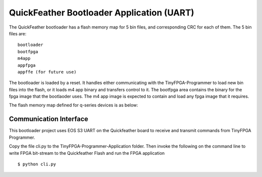 QuickFeather Bootloader Application (UART)
==========================================

The QuickFeather bootloader has a flash memory map for 5 bin files, and
corresponding CRC for each of them. The 5 bin files are:

::

   bootloader
   bootfpga
   m4app
   appfpga
   appffe (for future use)

The bootloader is loaded by a reset. It handles either communicating
with the TinyFPGA-Programmer to load new bin files into the flash, or it
loads m4 app binary and transfers control to it. The bootfpga area
contains the binary for the fpga image that the bootlaoder uses. The m4
app image is expected to contain and load any fpga image that it
requires.

The flash memory map defined for q-series devices is as below:

.. image:: qorc-flash-memory-map-addresses.svg

Communication Interface
-----------------------

This bootloader project uses EOS S3 UART on the Quickfeather board to receive and transmit commands from TinyFPGA Programmer.

Copy the file cli.py to the TinyFPGA-Programmer-Application folder. Then
invoke the following on the command line to write FPGA bit-stream to the
Quickfeather Flash and run the FPGA application

::

   $ python cli.py
   
